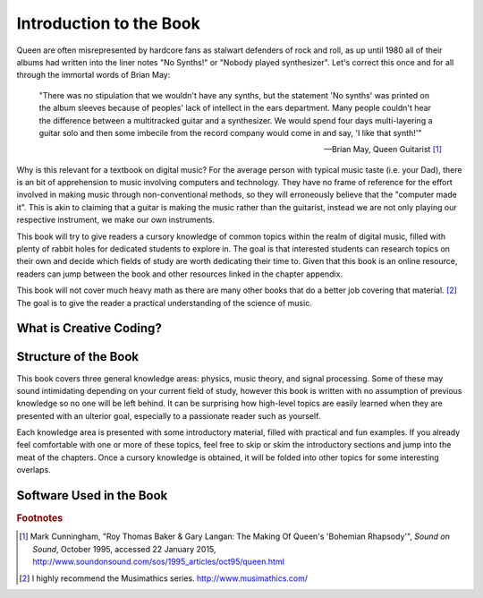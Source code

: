 .. _index: Introduction to the Book

Introduction to the Book
========================

Queen are often misrepresented by hardcore fans as stalwart defenders of rock
and roll, as up until 1980 all of their albums had written into the liner notes
"No Synths!" or "Nobody played synthesizer". Let's correct this once and for
all through the immortal words of Brian May: 

.. epigraph::

   "There was no stipulation that we wouldn't have any synths, but the
   statement 'No synths' was printed on the album sleeves because of peoples'
   lack of intellect in the ears department. Many people couldn't hear the
   difference between a multitracked guitar and a synthesizer. We would spend
   four days multi-layering a guitar solo and then some imbecile from the
   record company would come in and say, 'I like that synth!'"

   -- Brian May, Queen Guitarist [1]_

Why is this relevant for a textbook on digital music? For the average person
with typical music taste (i.e. your Dad), there is an bit of apprehension to
music involving computers and technology. They have no frame of reference for
the effort involved in making music through non-conventional methods, so they
will erroneously believe that the "computer made it". This is akin to claiming
that a guitar is making the music rather than the guitarist, instead we are not
only playing our respective instrument, we make our own instruments.

This book will try to give readers a cursory knowledge of common topics within
the realm of digital music, filled with plenty of rabbit holes for dedicated
students to explore in. The goal is that interested students can research
topics on their own and decide which fields of study are worth dedicating their
time to.  Given that this book is an online resource, readers can jump between
the book and other resources linked in the chapter appendix.

This book will not cover much heavy math as there are many other books that do
a better job covering that material. [2]_ The goal is to give the reader a
practical understanding of the science of music.

What is Creative Coding?
------------------------

.. todo::

   Fill in this section.

Structure of the Book
---------------------

This book covers three general knowledge areas: physics, music theory, and signal
processing. Some of these may sound intimidating depending on your current field
of study, however this book is written with no assumption of previous knowledge
so no one will be left behind. It can be surprising how high-level topics are
easily learned when they are presented with an ulterior goal, especially to a
passionate reader such as yourself. 

Each knowledge area is presented with some introductory material, filled with
practical and fun examples. If you already feel comfortable with one or more of
these topics, feel free to skip or skim the introductory sections and jump into
the meat of the chapters. Once a cursory knowledge is obtained, it will be
folded into other topics for some interesting overlaps.

Software Used in the Book
-------------------------

.. todo:: 

   Fill in this section once the course software has been decided.

.. rubric:: Footnotes

.. [1] Mark Cunningham, "Roy Thomas Baker & Gary Langan: The Making Of 
       Queen's 'Bohemian Rhapsody'", *Sound on Sound*, October 1995, accessed 
       22 January 2015, http://www.soundonsound.com/sos/1995_articles/oct95/queen.html
.. [2] I highly recommend the Musimathics series. http://www.musimathics.com/

